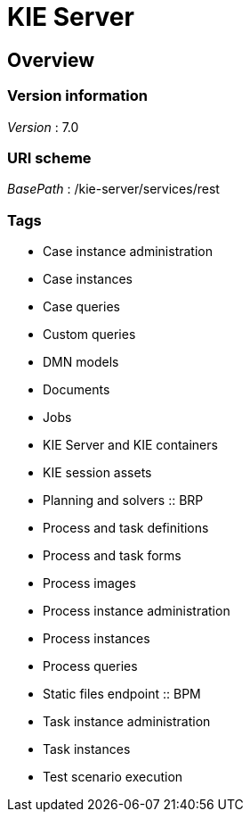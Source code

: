 = KIE Server


[[_overview]]
== Overview

=== Version information
[%hardbreaks]
__Version__ : 7.0


=== URI scheme
[%hardbreaks]
__BasePath__ : /kie-server/services/rest


=== Tags

* Case instance administration
* Case instances
* Case queries
* Custom queries
* DMN models
* Documents
* Jobs
* KIE Server and KIE containers
* KIE session assets
* Planning and solvers :: BRP
* Process and task definitions
* Process and task forms
* Process images
* Process instance administration
* Process instances
* Process queries
* Static files endpoint :: BPM
* Task instance administration
* Task instances
* Test scenario execution



